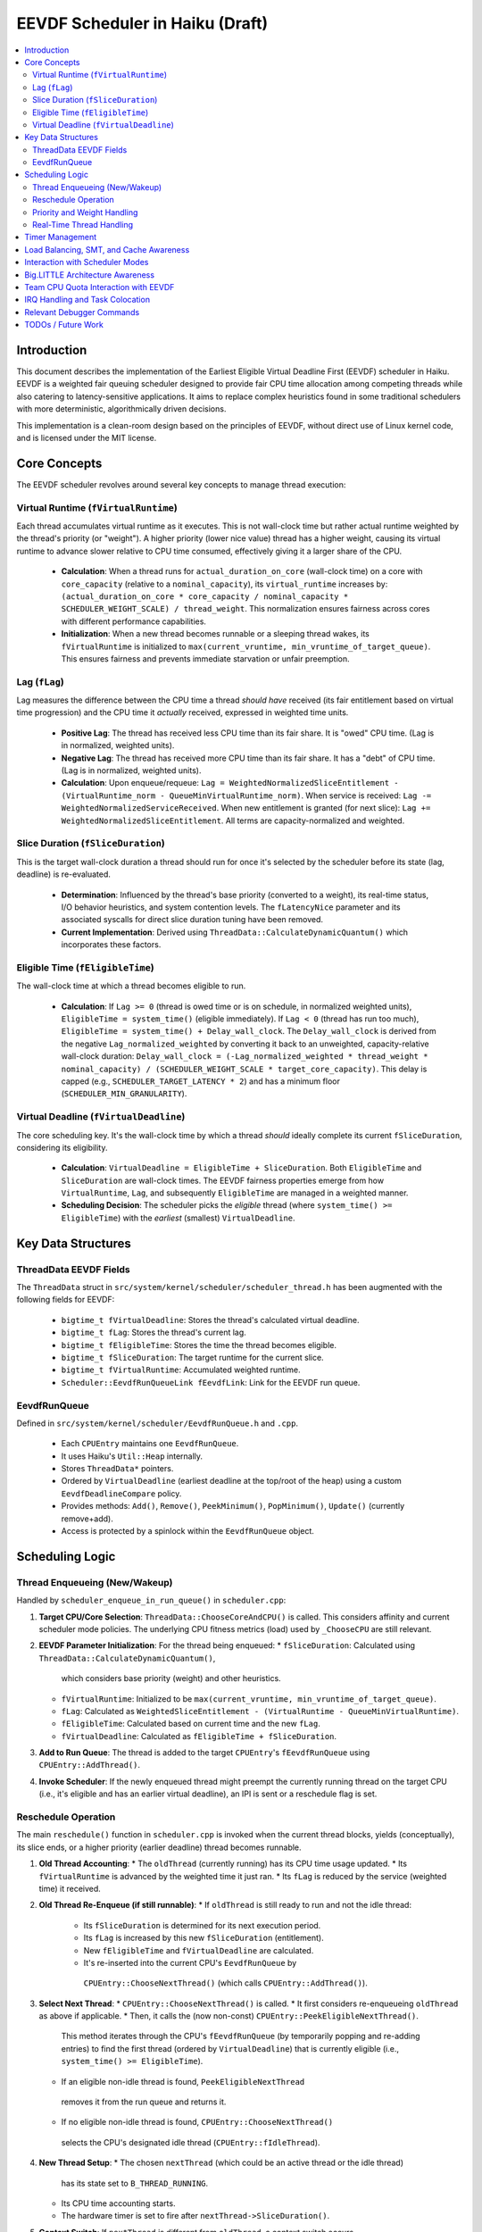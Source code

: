 .. SPDX-License-Identifier: MIT

=================================
EEVDF Scheduler in Haiku (Draft)
=================================

.. contents::
   :local:

Introduction
------------

This document describes the implementation of the Earliest Eligible Virtual
Deadline First (EEVDF) scheduler in Haiku. EEVDF is a weighted fair queuing
scheduler designed to provide fair CPU time allocation among competing threads
while also catering to latency-sensitive applications. It aims to replace complex
heuristics found in some traditional schedulers with more deterministic,
algorithmically driven decisions.

This implementation is a clean-room design based on the principles of EEVDF,
without direct use of Linux kernel code, and is licensed under the MIT license.

Core Concepts
-------------

The EEVDF scheduler revolves around several key concepts to manage thread execution:

Virtual Runtime (``fVirtualRuntime``)
~~~~~~~~~~~~~~~~~~~~~~~~~~~~~~~~~~~~~~
Each thread accumulates virtual runtime as it executes. This is not wall-clock
time but rather actual runtime weighted by the thread's priority (or "weight").
A higher priority (lower nice value) thread has a higher weight, causing its
virtual runtime to advance slower relative to CPU time consumed, effectively
giving it a larger share of the CPU.

  - **Calculation**: When a thread runs for ``actual_duration_on_core`` (wall-clock time)
    on a core with ``core_capacity`` (relative to a ``nominal_capacity``),
    its ``virtual_runtime`` increases by:
    ``(actual_duration_on_core * core_capacity / nominal_capacity * SCHEDULER_WEIGHT_SCALE) / thread_weight``.
    This normalization ensures fairness across cores with different performance capabilities.
  - **Initialization**: When a new thread becomes runnable or a sleeping thread
    wakes, its ``fVirtualRuntime`` is initialized to ``max(current_vruntime, min_vruntime_of_target_queue)``.
    This ensures fairness and prevents immediate starvation or unfair preemption.

Lag (``fLag``)
~~~~~~~~~~~~~~
Lag measures the difference between the CPU time a thread *should have* received
(its fair entitlement based on virtual time progression) and the CPU time it
*actually* received, expressed in weighted time units.

  - **Positive Lag**: The thread has received less CPU time than its fair share.
    It is "owed" CPU time. (Lag is in normalized, weighted units).
  - **Negative Lag**: The thread has received more CPU time than its fair share.
    It has a "debt" of CPU time. (Lag is in normalized, weighted units).
  - **Calculation**:
    Upon enqueue/requeue: ``Lag = WeightedNormalizedSliceEntitlement - (VirtualRuntime_norm - QueueMinVirtualRuntime_norm)``.
    When service is received: ``Lag -= WeightedNormalizedServiceReceived``.
    When new entitlement is granted (for next slice): ``Lag += WeightedNormalizedSliceEntitlement``.
    All terms are capacity-normalized and weighted.

Slice Duration (``fSliceDuration``)
~~~~~~~~~~~~~~~~~~~~~~~~~~~~~~~~~~~~
This is the target wall-clock duration a thread should run for once it's selected by the
scheduler before its state (lag, deadline) is re-evaluated.

  - **Determination**: Influenced by the thread's base priority (converted to a weight),
    its real-time status, I/O behavior heuristics, and system contention levels.
    The ``fLatencyNice`` parameter and its associated syscalls for direct slice
    duration tuning have been removed.
  - **Current Implementation**: Derived using
    ``ThreadData::CalculateDynamicQuantum()`` which incorporates these factors.

Eligible Time (``fEligibleTime``)
~~~~~~~~~~~~~~~~~~~~~~~~~~~~~~~~~
The wall-clock time at which a thread becomes eligible to run.

  - **Calculation**:
    If ``Lag >= 0`` (thread is owed time or is on schedule, in normalized weighted units), ``EligibleTime = system_time()`` (eligible immediately).
    If ``Lag < 0`` (thread has run too much),
    ``EligibleTime = system_time() + Delay_wall_clock``.
    The ``Delay_wall_clock`` is derived from the negative ``Lag_normalized_weighted`` by
    converting it back to an unweighted, capacity-relative wall-clock duration:
    ``Delay_wall_clock = (-Lag_normalized_weighted * thread_weight * nominal_capacity) / (SCHEDULER_WEIGHT_SCALE * target_core_capacity)``.
    This delay is capped (e.g., ``SCHEDULER_TARGET_LATENCY * 2``) and has a minimum floor (``SCHEDULER_MIN_GRANULARITY``).

Virtual Deadline (``fVirtualDeadline``)
~~~~~~~~~~~~~~~~~~~~~~~~~~~~~~~~~~~~~~~
The core scheduling key. It's the wall-clock time by which a thread *should*
ideally complete its current ``fSliceDuration``, considering its eligibility.

  - **Calculation**: ``VirtualDeadline = EligibleTime + SliceDuration``.
    Both ``EligibleTime`` and ``SliceDuration`` are wall-clock times. The EEVDF
    fairness properties emerge from how ``VirtualRuntime``, ``Lag``, and subsequently
    ``EligibleTime`` are managed in a weighted manner.
  - **Scheduling Decision**: The scheduler picks the *eligible* thread (where
    ``system_time() >= EligibleTime``) with the *earliest* (smallest) ``VirtualDeadline``.

Key Data Structures
-------------------

ThreadData EEVDF Fields
~~~~~~~~~~~~~~~~~~~~~~~
The ``ThreadData`` struct in ``src/system/kernel/scheduler/scheduler_thread.h``
has been augmented with the following fields for EEVDF:

  - ``bigtime_t fVirtualDeadline``: Stores the thread's calculated virtual deadline.
  - ``bigtime_t fLag``: Stores the thread's current lag.
  - ``bigtime_t fEligibleTime``: Stores the time the thread becomes eligible.
  - ``bigtime_t fSliceDuration``: The target runtime for the current slice.
  - ``bigtime_t fVirtualRuntime``: Accumulated weighted runtime.
  - ``Scheduler::EevdfRunQueueLink fEevdfLink``: Link for the EEVDF run queue.

EevdfRunQueue
~~~~~~~~~~~~~
Defined in ``src/system/kernel/scheduler/EevdfRunQueue.h`` and ``.cpp``.

  - Each ``CPUEntry`` maintains one ``EevdfRunQueue``.
  - It uses Haiku's ``Util::Heap`` internally.
  - Stores ``ThreadData*`` pointers.
  - Ordered by ``VirtualDeadline`` (earliest deadline at the top/root of the heap)
    using a custom ``EevdfDeadlineCompare`` policy.
  - Provides methods: ``Add()``, ``Remove()``, ``PeekMinimum()``, ``PopMinimum()``,
    ``Update()`` (currently remove+add).
  - Access is protected by a spinlock within the ``EevdfRunQueue`` object.

Scheduling Logic
----------------

Thread Enqueueing (New/Wakeup)
~~~~~~~~~~~~~~~~~~~~~~~~~~~~~~
Handled by ``scheduler_enqueue_in_run_queue()`` in ``scheduler.cpp``:

1.  **Target CPU/Core Selection**: ``ThreadData::ChooseCoreAndCPU()`` is called.
    This considers affinity and current scheduler mode policies. The underlying
    CPU fitness metrics (load) used by ``_ChooseCPU`` are still relevant.
2.  **EEVDF Parameter Initialization**: For the thread being enqueued:
    *   ``fSliceDuration``: Calculated using ``ThreadData::CalculateDynamicQuantum()``,
      which considers base priority (weight) and other heuristics.
    *   ``fVirtualRuntime``: Initialized to be ``max(current_vruntime, min_vruntime_of_target_queue)``.
    *   ``fLag``: Calculated as ``WeightedSliceEntitlement - (VirtualRuntime - QueueMinVirtualRuntime)``.
    *   ``fEligibleTime``: Calculated based on current time and the new ``fLag``.
    *   ``fVirtualDeadline``: Calculated as ``fEligibleTime + fSliceDuration``.
3.  **Add to Run Queue**: The thread is added to the target ``CPUEntry``'s
    ``fEevdfRunQueue`` using ``CPUEntry::AddThread()``.
4.  **Invoke Scheduler**: If the newly enqueued thread might preempt the currently
    running thread on the target CPU (i.e., it's eligible and has an earlier
    virtual deadline), an IPI is sent or a reschedule flag is set.

Reschedule Operation
~~~~~~~~~~~~~~~~~~~~
The main ``reschedule()`` function in ``scheduler.cpp`` is invoked when the
current thread blocks, yields (conceptually), its slice ends, or a higher
priority (earlier deadline) thread becomes runnable.

1.  **Old Thread Accounting**:
    *   The ``oldThread`` (currently running) has its CPU time usage updated.
    *   Its ``fVirtualRuntime`` is advanced by the weighted time it just ran.
    *   Its ``fLag`` is reduced by the service (weighted time) it received.
2.  **Old Thread Re-Enqueue (if still runnable)**:
    *   If ``oldThread`` is still ready to run and not the idle thread:
        *   Its ``fSliceDuration`` is determined for its next execution period.
        *   Its ``fLag`` is increased by this new ``fSliceDuration`` (entitlement).
        *   New ``fEligibleTime`` and ``fVirtualDeadline`` are calculated.
        *   It's re-inserted into the current CPU's ``EevdfRunQueue`` by
          ``CPUEntry::ChooseNextThread()`` (which calls ``CPUEntry::AddThread()``).
3.  **Select Next Thread**:
    *   ``CPUEntry::ChooseNextThread()`` is called.
    *   It first considers re-enqueueing ``oldThread`` as above if applicable.
    *   Then, it calls the (now non-const) ``CPUEntry::PeekEligibleNextThread()``.
      This method iterates through the CPU's ``fEevdfRunQueue`` (by temporarily
      popping and re-adding entries) to find the first thread (ordered by
      ``VirtualDeadline``) that is currently eligible (i.e., ``system_time() >= EligibleTime``).
    *   If an eligible non-idle thread is found, ``PeekEligibleNextThread``
      removes it from the run queue and returns it.
    *   If no eligible non-idle thread is found, ``CPUEntry::ChooseNextThread()``
      selects the CPU's designated idle thread (``CPUEntry::fIdleThread``).
4.  **New Thread Setup**:
    *   The chosen ``nextThread`` (which could be an active thread or the idle thread)
      has its state set to ``B_THREAD_RUNNING``.
    *   Its CPU time accounting starts.
    *   The hardware timer is set to fire after ``nextThread->SliceDuration()``.
5.  **Context Switch**: If ``nextThread`` is different from ``oldThread``, a context
    switch occurs.

Priority and Weight Handling
~~~~~~~~~~~~~~~~~~~~~~~~~~~~
The EEVDF scheduler uses a combination of thread priority and its derived weight
to influence thread behavior. The direct ``latency-nice`` parameter for slice
tuning has been removed.

  - **Priority and Weight**: A thread's base Haiku priority (where a higher
    numerical value signifies higher importance) is converted into a numerical
    "weight" via the ``scheduler_priority_to_weight()`` function. This function
    utilizes a continuous mapping table, ``gHaikuContinuousWeights``. This table
    is generated at initialization by ``calculate_continuous_haiku_weight_prototype``,
    which uses an exponential formula:
    ``weight = SCHEDULER_WEIGHT_SCALE * pow(factor, PRIO - NORMAL_PRIO)``,
    plus tiered multipliers for real-time priorities.
    (Note: The exponent formula was corrected to ensure higher Haiku priorities
    correctly receive higher weights).
    A higher priority results in a significantly higher weight. This weight is
    fundamental to EEVDF, influencing CPU share and scheduling decisions.
    The ``kNewMaxWeightCap`` constant imposes an upper limit on calculated weights,
    which very high real-time priorities may reach.
    *   It scales how ``fVirtualRuntime`` advances:
        ``virtual_increment = (actual_duration * SCHEDULER_WEIGHT_SCALE) / thread_weight``.
        Higher weight means slower virtual runtime advancement for the same CPU
        time, leading to a larger CPU share.
    *   It scales the "weighted slice entitlement" used in ``fLag`` calculations.

Real-Time Thread Handling
~~~~~~~~~~~~~~~~~~~~~~~~~
Threads with priorities ``B_REAL_TIME_DISPLAY_PRIORITY`` (20) and above receive
special treatment to enhance their real-time characteristics:

  - **High Weights**: They are assigned very high weights by
    ``scheduler_priority_to_weight()``, ensuring they are strongly favored by
    the EEVDF fairness calculations.
  - **Immediate Eligibility**: When a real-time thread (priority >= 20) becomes
    runnable (e.g., wakes from sleep or is newly created), its ``fEligibleTime``
    is set to the current system time. This allows it to preempt lower-priority
    threads immediately, without being subject to potential delays from negative
    lag that normal threads might experience. This behavior is primarily governed
    by the ``ThreadData::IsRealTime()`` check (which now uses
    ``B_REAL_TIME_DISPLAY_PRIORITY`` as its threshold) within
    ``ThreadData::UpdateEevdfParameters()``.
  - **Minimum Guaranteed Slice**: Real-time threads (priority >= 20) are
    guaranteed a minimum slice duration defined by ``RT_MIN_GUARANTEED_SLICE``
    (typically 2ms). This prevents their slice from becoming excessively short
    due to very high weights, which could lead to high scheduling overhead.
    This floor is applied in ``ThreadData::CalculateDynamicQuantum()``.

The combination of these factors (very high weight, immediate eligibility, and
a guaranteed minimum slice leading to frequent re-evaluation with early
virtual deadlines) allows EEVDF to provide strong soft real-time performance,
enabling RT threads to be highly responsive and preemptive.

Timer Management
----------------
The primary scheduler timer associated with a running thread (``cpu->quantum_timer``)
is set by ``CPUEntry::StartQuantumTimer()`` within ``reschedule()``.
  - For non-idle threads, this timer is set to the thread's current
    ``fSliceDuration``. When it fires, it triggers ``reschedule()``.
  - For idle threads, a longer periodic timer is set, primarily to ensure
    periodic load updates (``_UpdateLoadEvent``).

EEVDF does not use an aging timer like MLFQ. Fairness and starvation prevention
are handled by the lag and virtual runtime mechanisms.

Load Balancing, SMT, and Cache Awareness
----------------------------------------
These aspects are handled as follows:

  - **Load Balancing**:
    The mechanism in ``scheduler_perform_load_balance()`` identifies
    overloaded and underloaded cores.
    *   *Thread Selection for Migration*: From the source CPU's EEVDF run queue,
      it selects a migratable thread, prioritizing those with significant
      positive ``fLag`` (i.e., threads that are "owed" CPU time).
    *   *Parameter Re-initialization*: When a thread is migrated, its EEVDF
      parameters (``fVirtualRuntime``, ``fLag``, ``fEligibleTime``, ``fVirtualDeadline``)
      are re-initialized relative to the target CPU's run queue state.
  - **SMT Awareness**:
    ``_scheduler_select_cpu_on_core()`` includes a penalty for selecting a CPU
    whose SMT siblings are busy. This logic, scaled by
    ``gSchedulerSMTConflictFactor``, is retained as it's generally beneficial.
  - **Cache Awareness**:
    Mechanisms like ``ThreadData::HasCacheExpired()`` and the preference for
    ``fThread->previous_cpu`` in ``ThreadData::_ChooseCPU()`` (if still on the
    chosen core and cache is warm) are retained. These are largely orthogonal
    to the core scheduling algorithm.

Interaction with Scheduler Modes
--------------------------------
The existing scheduler modes (Low Latency, Power Saving) are adapted:

  - **``switch_to_mode()``**: Assignments to MLFQ-specific parameters like
    ``gSchedulerAgingThresholdMultiplier`` are removed. Settings for
    ``gSchedulerSMTConflictFactor``, IRQ balancing parameters, and
    ``gSchedulerLoadBalancePolicy`` (SPREAD vs. CONSOLIDATE) are retained and
    set by each mode. The role of ``gKernelKDistFactor`` is currently diminished
    but kept.
  - **``choose_core()``**: The mode-specific core selection logic remains, as it
    relies on load metrics, cache affinity, and consolidation strategies that
    are still relevant to EEVDF.
  - **Power Saving Consolidation**: The concept of ``sSmallTaskCore`` and related
    functions in power-saving mode are retained.

Big.LITTLE Architecture Awareness
---------------------------------
The EEVDF scheduler incorporates awareness for heterogeneous CPU architectures
(e.g., Arm's big.LITTLE) to optimize task placement and energy efficiency:

  - **Load Balancing**: The ``scheduler_perform_load_balance()`` mechanism is
    type-aware.
    *   The load difference required to trigger migration between cores can vary
      based on the types of the source and target cores (e.g., P-core vs. E-core),
      as determined by ``scheduler_get_bl_aware_load_difference_threshold()``.
    *   When selecting a thread to migrate, the benefit score considers task
      characteristics such as "P-critical" (prefers Performance-cores) or
      "E-preferring" (suitable for Efficiency-cores) and the type compatibility
      between the task and potential target cores.
  - **Work Stealing**: The ``_attempt_one_steal()`` logic is also b.L-aware. For
    instance, E-cores are more conservative about stealing P-critical tasks from
    P-cores, potentially only doing so if all P-cores are saturated and the task
    is light enough.
  - **Capacity-Aware Calculations**: Virtual runtime (``fVirtualRuntime``) and lag
    (``fLag``) calculations are normalized by the performance capacity of the core
    a thread runs on. This ensures that a thread consuming CPU time on a
    lower-capacity E-core is accounted for fairly relative to a thread running
    on a higher-capacity P-core.
  - **CPU Selection on Core**: The tie-breaking logic in
    ``_scheduler_select_cpu_on_core()``, when choosing between logical CPUs (SMT
    threads) on the same physical core, now uses EEVDF-specific metrics like
    run queue depth and minimum virtual runtime, in addition to SMT-aware load scores.

Team CPU Quota Interaction with EEVDF
-------------------------------------
The EEVDF scheduler operates in conjunction with a Team CPU Quota system to manage
CPU resource allocation at the application (team) level.

  - **Team-Level Fairness**: Teams can be assigned a CPU quota percentage. The
    scheduler aims to provide each team its fair share of CPU time over a defined
    period (``gQuotaPeriod``). This is primarily managed by:
    *   **Team Virtual Runtime (``team_virtual_runtime``)**: Similar to thread
        virtual runtime, each team with an active quota accumulates
        ``team_virtual_runtime``. It advances based on the actual wall-clock CPU
        time consumed by the team's threads and is inversely proportional to the
        team's ``cpu_quota_percent``. Teams with smaller quotas see their
        ``team_virtual_runtime`` advance faster.
    *   **Tier 1 Team Selection**: In ``reschedule()``, a "Tier 1" decision selects
        which team gets to run on a CPU. It prioritizes teams that have
        available nominal quota and the lowest ``team_virtual_runtime``.
    *   **Global Minimum Team Virtual Runtime (``gGlobalMinTeamVRuntime``)**:
        This tracks the minimum ``team_virtual_runtime`` across all teams and is
        used to initialize new teams fairly.

  - **Impact on Thread Scheduling (via ``scheduler_priority_to_weight``)**:
    *   **Real-Time Bypass**: Threads with priorities ``>= B_REAL_TIME_DISPLAY_PRIORITY``
      receive their normal EEVDF weight irrespective of their team's quota status.
    *   **Quota Exhaustion**: For non-real-time threads in a team whose quota is
      exhausted (``quota_exhausted = true``):
        *   Under ``TEAM_QUOTA_EXHAUST_STARVATION_LOW`` policy (default): The
          thread's weight is reduced to that of an idle thread, severely
          deprioritizing it.
        *   Under ``TEAM_QUOTA_EXHAUST_HARD_STOP`` policy: The thread retains its
          normal weight, but the Tier 1 team selection logic (and
          ``CPUEntry::ChooseNextThread``) should prevent the team/thread from
          being scheduled unless borrowing.
    *   **Elastic Borrowing (``gSchedulerElasticQuotaMode = true``)**: If an
      exhausted team is selected by Tier 1 to borrow CPU time (typically via
      round-robin when no teams with nominal quota are ready), its threads run
      with their normal EEVDF weights.

  - **Intra-Team Fairness**: Once a team is selected to run on a CPU, its threads
    compete among themselves based on standard EEVDF rules (Virtual Deadline, lag),
    using their individual weights derived from Haiku priorities. Team quotas
    control inter-team fairness; EEVDF thread parameters control intra-team fairness.

IRQ Handling and Task Colocation
--------------------------------
The scheduler includes several mechanisms for managing Interrupt Request (IRQ)
handling, aiming to improve efficiency and allow for task-specific optimizations:

  - **IRQ-Task Colocation Syscall**: The ``_user_set_irq_task_colocation()``
    syscall allows privileged applications to create an affinity between a
    specific IRQ vector and a thread. When such an affinity exists, the
    scheduler attempts to handle the IRQ on the same CPU or core where the
    affinitized thread is running or homed. This is particularly useful for
    network-intensive applications or other I/O workloads where processing IRQ
    data on the same core that handles the consuming thread can improve cache
    locality and reduce latency. Clearing the affinity reverts the IRQ to
    system-wide balancing.
  - **IRQ Following Task Migration**: When a thread with affinitized IRQs is
    migrated between cores by the load balancer, the
    ``scheduler_maybe_follow_task_irqs()`` function is invoked. This function
    evaluates whether to also move the affinitized IRQs to the thread's new
    core. This decision considers IRQ movement cooldowns and the suitability
    of CPUs on the new core (via ``SelectTargetCPUForIRQ``).
  - **Dynamic IRQ Target Load**: The maximum IRQ load a CPU is considered
    capable of handling is dynamic (``scheduler_get_dynamic_max_irq_target_load()``).
    CPUs currently busy with thread execution will have a reduced IRQ handling
    capacity, encouraging IRQs to be placed on less busy CPUs.
  - **Task-Contextual IRQ Re-evaluation**: During ``reschedule()``, if a highly
    latency-sensitive thread is about to run, the
    ``_find_quiet_alternative_cpu_for_irq()`` mechanism may attempt to move
    potentially disruptive, heavy IRQs off the CPU where this sensitive thread
    will execute. This helps protect latency-critical tasks from IRQ interference.
  - **Intelligent IRQ Placement**: The ``SelectTargetCPUForIRQ()`` function, used
    by various IRQ balancing and colocation mechanisms, makes an informed choice
    when selecting a target CPU for an IRQ. It considers current IRQ load on
    candidate CPUs, their thread load (including SMT penalties), CPU energy
    efficiency (on b.L systems), and any explicit task affinity for the IRQ.

Relevant Debugger Commands
--------------------------
  - ``eevdf_run_queue`` (aliased to ``run_queue``): Dumps the state of the
    EEVDF run queue for each CPU, showing thread ID, virtual deadline, lag, etc.
    This command iterates the heap to display multiple queued threads.
  - ``thread_sched_info <id>``: Dumps detailed EEVDF parameters, load metrics,
    and affinity information for a specific thread.
  - Other commands like ``threads``, ``cpu``, ``scheduler_get_smt_factor``
    remain relevant.

TODOs / Future Work
-------------------
The EEVDF scheduler has undergone significant development, incorporating
mechanisms for weighted fair queuing, latency-nice control, big.LITTLE
awareness, and advanced IRQ handling.
The ``latency-nice`` mechanism for direct slice tuning has been removed.
The continuous priority-to-weight mapping has been implemented, with an
important correction made to its core formula. Fairness considerations in
``scheduler_set_thread_priority()`` (via virtual runtime and lag adjustments)
are in place. Enhancements to SMT-aware tie-breaking in CPU selection and
b.L-aware load balancing/work-stealing heuristics have also been integrated.

Ongoing and future areas for refinement and investigation include:

  - **Parameter Tuning and Validation**:
    *   **Continuous Weights and Slice Durations**: Extensive real-world testing
      and benchmarking are needed to fine-tune the parameters of the
      ``calculate_continuous_haiku_weight_prototype`` function (base factor,
      RT multipliers, min/max caps like ``kNewMaxWeightCap``), and constants
      like ``SCHEDULER_TARGET_LATENCY``, ``SCHEDULER_MIN_GRANULARITY``, and
      ``RT_MIN_GUARANTEED_SLICE``. The goal is to optimize Haiku application
      responsiveness, fairness, and real-time performance across diverse workloads
      and hardware.
    *   **Load Balancing & Work Stealing Heuristics**: The numerous factors and
      thresholds within the load balancing benefit score and work-stealing logic
      (including b.L specific heuristics) require empirical validation and tuning.
    *   **IRQ Handling Parameters**: Default values for IRQ balancing intervals,
      load thresholds, and cooldowns should be reviewed with performance data.

  - **Real-Time Thread Integration**:
    *   The current model (priority >= 20 gets high weight, immediate eligibility,
      and `RT_MIN_GUARANTEED_SLICE`) aims to provide good soft RT behavior.
      Ongoing evaluation with demanding RT applications (e.g., professional audio)
      is needed to confirm its sufficiency and identify any remaining jitter or
      latency issues.
    *   Further investigation might explore if specific, very high priorities could
      benefit from even more specialized handling, though dedicated RT scheduling
      classes (like FIFO/RR) are currently deferred due to complexity concerns.

  - **Comprehensive Testing and Benchmarking**:
    *   A dedicated testing phase is crucial to validate the correctness,
      stability, and performance of all scheduler enhancements across various
      hardware (single-core, SMP, different big.LITTLE configurations if possible).
    *   This includes synthetic benchmarks targeting fairness, latency, and
      throughput, as well as real-world application performance profiles.

  - **Scheduler Profiling and Tracing Framework**:
    *   The existing ``SCHEDULER_TRACING`` macros provide valuable insight.
      However, the ``SCHEDULER_PROFILING`` hooks could be developed into a more
      comprehensive framework if deeper performance analysis or bottleneck
      identification becomes necessary.

  - **Advanced Architectural Considerations (Longer Term)**:
    *   **NUMA Awareness**: For systems with Non-Uniform Memory Access, making the
      scheduler NUMA-aware (e.g., by preferring to schedule threads on CPUs
      local to their memory allocations) could provide significant performance
      benefits. This would be a major undertaking.
    *   **Power Management Integration**: Deeper integration with CPU idle state
      management (cpuidle) and frequency scaling (cpufreq) beyond the current
      ``sSmallTaskCore`` logic in power-saving mode could yield further energy
      savings, especially on complex SoCs.
